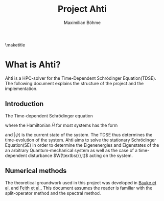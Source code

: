 #+LATEX_CLASS: article
#+LATEX_COMPILER: xelatex
#+TITLE: Project Ahti
#+AUTHOR: Maximilian Böhme

#+LATEX_HEADER: \usepackage{fontspec}
#+LATEX_HEADER: \usepackage[utf8]{inputenc}
#+LATEX_HEADER: \hypersetup{colorlinks=true,allcolors=blue}
#+LATEX_HEADER: \usepackage[numbered]{bookmark}
#+LATEX_HEADER: \usepackage{cleveref}

#+OPTIONS: toc:nil title:nil

\maketitle 
\newpage
\tableofcontents
\newpage

* What is Ahti? 

Ahti is a HPC-solver for the Time-Dependent Schrödinger Equation(TDSE). The following document 
explains the structure of the project and the implementation.

** Introduction

The Time-dependent Schrödinger equation 

\begin{align}\label{eq:tdse}
	i \frac{ \partial }{ \partial t } | \psi \rangle &= \hat{H} | \psi \rangle 
\end{align}

where the Hamiltonian $\hat{H}$ for most systems has the form

\begin{align}
\hat{H} &= \frac{\hat{P}^2}{2 m } + V(\textbf{r},t) 
\end{align}

and $| \psi \rangle$ is the current state of the system. The TDSE thus determines
the time-evolution of the system. Ahti aims to solve the stationary Schrödinger Equation(SE) 
in order to determine the Eigenenergies and Eigenstates of the an arbitrary Quantum-mechanical
system as well as the case of a time-dependent disturbance $W(\textbs{r},t)$ acting on the system.

** Numerical methods

The theoretical groundwork used in this project was developed in [[https://arxiv.org/abs/1012.3911][Bauke et al.]] and 
[[http://www.sciencedirect.com/science/article/pii/0021999182900912][Feith et al.]]. This document assumes the reader is familiar with the split-operator 
method and the spectral method. 
